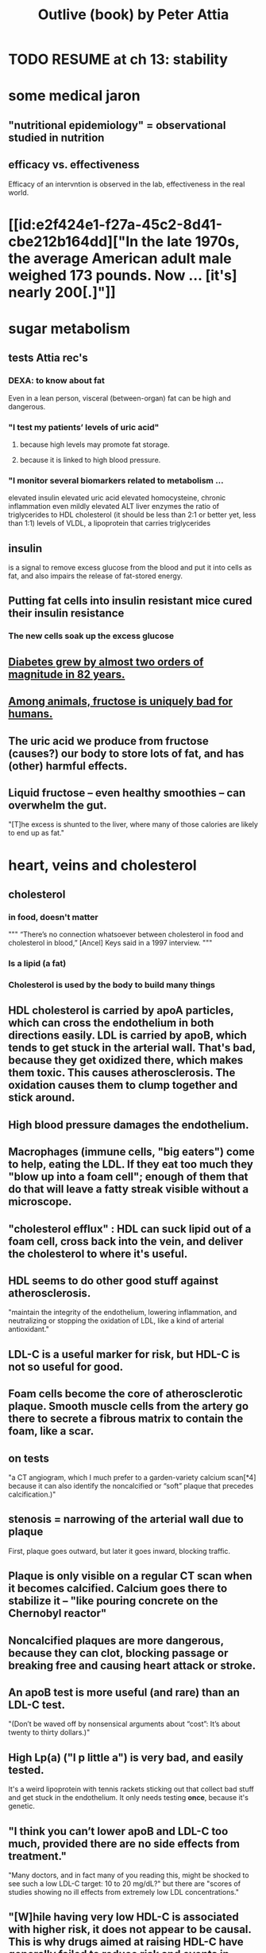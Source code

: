 :PROPERTIES:
:ID:       4caa77ca-9934-413c-a0e3-d98af96a837d
:ROAM_ALIASES: "Attia's Outlive (book)"
:END:
#+title: Outlive (book) by Peter Attia
* TODO RESUME at ch 13: stability
* some medical jaron
** "nutritional epidemiology" = observational studied in nutrition
** efficacy vs. effectiveness
   Efficacy of an intervntion is observed in the lab,
   effectiveness in the real world.
* [[id:e2f424e1-f27a-45c2-8d41-cbe212b164dd]["In the late 1970s, the average American adult male weighed 173 pounds. Now ... [it's] nearly 200[.]"]]
* sugar metabolism
** tests Attia rec's
*** DEXA: to know about fat
    Even in a lean person, visceral (between-organ)
    fat can be high and dangerous.
*** "I test my patients’ levels of uric acid"
**** because high levels may promote fat storage.
**** because it is linked to high blood pressure.
*** "I monitor several biomarkers related to metabolism ...
    elevated insulin
    elevated uric acid
    elevated homocysteine,
    chronic inflammation
    even mildly elevated ALT liver enzymes
    the ratio of triglycerides to HDL cholesterol (it should be less than 2:1 or better yet, less than 1:1)
    levels of VLDL, a lipoprotein that carries triglycerides
** insulin
   is a signal to remove excess glucose from the blood
   and put it into cells as fat,
   and also impairs the release of fat-stored energy.
** Putting fat cells into insulin resistant mice cured their insulin resistance
*** The new cells soak up the excess glucose
** [[id:dcf53cef-1bb8-4fe0-a995-02fcabc137d2][Diabetes grew by almost two orders of magnitude in 82 years.]]
** [[id:17d80aa8-0cbf-4d6d-b923-ec9e19257231][Among animals, fructose is uniquely bad for humans.]]
** The uric acid we produce from fructose (causes?) our body to store lots of fat, and has (other) harmful effects.
** Liquid fructose -- even healthy smoothies -- can overwhelm the gut.
   "[T]he excess is shunted to the liver, where many of those calories are likely to end up as fat."
* heart, veins and cholesterol
** cholesterol
*** in food, doesn't matter
    """
    “There’s no connection whatsoever between cholesterol in food and cholesterol in blood,” [Ancel] Keys said in a 1997 interview.
    """
*** Is a lipid (a fat)
*** Cholesterol is used by the body to build many things
** HDL cholesterol is carried by apoA particles, which can cross the endothelium in both directions easily. LDL is carried by apoB, which tends to get stuck in the arterial wall. That's bad, because they get oxidized there, which makes them toxic. This causes atherosclerosis. The oxidation causes them to clump together and stick around.
** High blood pressure damages the endothelium.
** Macrophages (immune cells, "big eaters") come to help, eating the LDL. If they eat too much they "blow up into a foam cell"; enough of them that do that will leave a fatty streak visible without a microscope.
** "cholesterol efflux" : HDL can suck lipid out of a foam cell, cross back into the vein, and deliver the cholesterol to where it's useful.
** HDL seems to do other good stuff against atherosclerosis.
   "maintain the integrity of the endothelium, lowering inflammation, and neutralizing or stopping the oxidation of LDL, like a kind of arterial antioxidant."
** LDL-C is a useful marker for risk, but HDL-C is not so useful for good.
** Foam cells become the core of atherosclerotic plaque. Smooth muscle cells from the artery go there to secrete a fibrous matrix to contain the foam, like a scar.
** on tests
   "a CT angiogram, which I much prefer to a garden-variety calcium scan[*4] because it can also identify the noncalcified or “soft” plaque that precedes calcification.)"
** stenosis = narrowing of the arterial wall due to plaque
   First, plaque goes outward, but later it goes inward, blocking traffic.
** Plaque is only visible on a regular CT scan when it becomes calcified. Calcium goes there to stabilize it -- "like pouring concrete on the Chernobyl reactor"
** Noncalcified plaques are more dangerous, because they can clot, blocking passage or breaking free and causing heart attack or stroke.
** An apoB test is more useful (and rare) than an LDL-C test.
   "(Don’t be waved off by nonsensical arguments about “cost”: It’s about twenty to thirty dollars.)"
** High Lp(a) ("l p little a") is very bad, and easily tested.
   It's a weird lipoprotein with tennis rackets sticking out that collect bad stuff and get stuck in the endothelium.
   It only needs testing *once*, because it's genetic.
** "I think you can’t lower apoB and LDL-C too much, provided there are no side effects from treatment."
   "Many doctors, and in fact many of you reading this, might be shocked to see such a low LDL-C target: 10 to 20 mg/dL?"
   but there are "scores of studies showing no ill effects from extremely low LDL concentrations."
** "[W]hile having very low HDL-C is associated with higher risk, it does not appear to be causal. This is why drugs aimed at raising HDL-C have generally failed to reduce risk and events in clinical trials."
** Keto is chancey.
   "In my clinical experience, about a third to half of people who consume high amounts of saturated fats (which sometimes goes hand in hand with a ketogenic diet) will experience a dramatic increase in apoB particles" which is bad.
** cholesterol drugs
*** what they all do
    serial
**** "are typically thought of as “cholesterol-lowering” medications, but I think we are better served to think about them in terms of increasing apoB clearance, enhancing the body’s ability to get apoBs out of circulation. That’s really our goal."
**** "Mostly this is done by amplifying the activity of LDL receptors (LDLR) in the liver, which absorb cholesterol from the bloodstream."
*** statins
    "inhibit cholesterol synthesis, prompting the liver to increase the expression of LDLR, taking more LDL out of circulation."
**** TODO why would inhibiting cholesterol synthesis prompt the liver to make more LDLR?
*** which he prefers
**** a statin or something like it
     serial
     "I tend to start with rosuvastatin (Crestor) and only pivot from that if there is some negative effect from the drug (e.g., a symptom or biomarker)."
     Barring that, "I like to use bempedoic acid (Nexletol)", which is newer.
**** and pairing with that
     or both?
***** either Ezetimibe
      "Ezetimibe pairs very well with statins because statins, which block cholesterol synthesis, tend to cause the body to reflexively increase cholesterol reabsorption in the gut—exactly the thing that ezetimibe so effectively prevents."
***** or a PCSK9 inhibitor
      "statins plus PCSK9 inhibitors is the most powerful pharmacological tool that we have against apoB. Alas, statins do not reduce Lp(a), but PCSK9 inhibitors do in most patients,"
**** and for triglycerides
***** "dietary interventions are aimed at reducing triglycerides, but in cases where nutritional changes are insufficient, and in cases where genetics render dietary interventions useless, fibrates are the drug of choice."
***** "Ethyl eicosapentaenoic acid (Vascepa)" also works
** "Nearly all adults are coping with some degree of vascular damage, no matter how young and vital they may seem, or how pristine their arteries appear on scans."
** "When we say LDL or HDL, we are typically referring to a type of particle; when we say LDL-C or HDL-C, we are talking about a laboratory measurement of the concentration of cholesterol within those particles."
** Why the CT angiogram is worth it
   "While the CT angiogram costs a bit more, requires IV dye, and exposes the patient to slightly more radiation, I struggle to find credible arguments against its use. Approximately 15 percent of people who have a normal calcium score (0) are still found to have soft plaque or even small calcifications on CT angiograms, and as many as 2 to 3 percent of people with a zero calcium score are found on CT angiogram to have high-risk plaques."
* cells and cancer
** screen early
** “liquid biopsies"
   "can detect trace amounts of cancer-cell DNA via a simple blood test."
   "cell-free DNA"
** how cancer cells differ from ordinary ones
*** they don't stop growing
    "cancer cells don’t grow faster than their noncancerous counterparts; they just don’t stop growing when they are supposed to"
*** they metastasize
    going to where they shouldn't be
*** they use glucose up to 40 times faster
    :PROPERTIES:
    :ID:       4f4f837c-0299-46d1-9a43-882e7599de59
    :END:
    and they use it to create energy anaerobically ("anaerobic glycolisis") which is inefficient -- yielding only 2 ATP molecules instead of 36 -- and appears unnecessary since there is plenty of oxygen available to them. But it produces lots of other molecules, whereas aerobic glycolisis only produces ATP, and because cancer has to build new cells, those other byproducts may be the point.
** chemo & collateral damage
*** some of the earliest chemotherapy agents, some of which are still in use ... attack the replicative cycle of cells, and because cancer cells are rapidly dividing, the chemo agents harm them more severely than normal cells. But many important noncancerous cells are also dividing frequently, such as those in the lining of the mouth and gut, the hair follicles, and the nails,
** Metabolic diseases are correlated with cancer.
*** This is likely related to [[id:4f4f837c-0299-46d1-9a43-882e7599de59][cancer's metabolism]].
*** Non-subcutaneous fat is a big cancer risk.
    Dying fat cells secrete inflammatory cytokines,
    which damage DNA. Many other pathways too.
*** Insulin enables cancer to grow faster.
** Muscle doesn't get cancer.
** Caloric restriction
*** is effective in mice.
    Those mice died of cancer at "far lower rates".
*** Fasting improves chemo targeting.
    "fasting, or a fasting-like diet, increases the ability of normal cells to resist chemotherapy, while rendering cancer cells more vulnerable to the treatment."
*** "This flies in the face of traditional" cancer treatment
    "which is to try to get patients on chemotherapy to eat as much as they can tolerate, typically in the form of high-calorie and even high-sugar diets. The American Cancer Society suggests using ice cream “as a topping on cake.”
** immunotherapy
*** one kind
    "taking T cells from a patient’s blood, then using genetic engineering to add antigen receptors that were specifically targeted to the patient’s tumors."
*** another: "checkpoint inhibitors"
    "Instead of activating T cells to go kill the cancer, the checkpoint inhibitors help make the cancer visible to the immune system."
*** when immunotherapy works, "it really works"
    "Between 80 and 90 percent of so-called complete responders to immunotherapy remain disease-free fifteen years out. This is extraordinary—far better than the short-term, five-year time horizon at which we typically declare victory in conventional cancer treatment."
** early detection
*** why
    "The ten-year survival rate for patients with metastatic cancer is virtually the same now as it was fifty years ago: zero."
*** only five kinds of cancer have agreed-on screening methods
    "Out of dozens of different types of cancers, we have agreed-upon, reliable screening methods for only five: lung (for smokers), breast, prostate, colorectal, and cervical."
*** False negatives => use multiple kinds of tests.
*** "blood testing for PSA, prostate-specific antigen, in men"
**** use multiple kinds of test
     [not just the level, but also] "PSA velocity (the speed at which PSA has been changing over time), PSA density (PSA value normalized to the volume of the prostate gland), and free PSA (comparing the amount of PSA that is bound versus unbound to carrier proteins in the blood)."
*** Recommends colonoscopy every 2-3 years.
    The AMA recommends 10.
    But they can appear in as little as 6 to 24 months after a normal colonoscopy, and they are unusually easy to treat if caught fast, and are exceptionally deadly -- third out of all cancers, just after lung and breast/prostate for men/women.
*** ask the doctor before getting a colonoscopy
    "ask what your endoscopist’s adenoma detection rate (ADR) is. The ADR is the proportion of individuals undergoing a colonoscopy who have one or more adenomas (or colon polyps) detected. The benchmarks for ADR are greater than 30% in men and greater than 20% in women. You should also ask your endoscopist how many perforations he or she has caused, specifically, as well as any other serious complications, like major intestinal bleeding episodes (in a routine screening setting). Another question you should ask is what is your endoscopist’s withdrawal time, defined as the amount of time spent viewing as the colonoscope is withdrawn during a colonoscopy. A longer withdrawal time suggests a more thorough inspection. A 6-minute withdrawal time is currently the standard of care.”
* TODO Alzheimer's, chapter 9
* exercise
** TODO "long, steady endurance training in zone 2"
** "Typically, someone working at a lower relative intensity will be burning more fat, while at higher intensities they would rely more on glucose"
** Glucose can be used many ways, but fat can only be converted to energy in mitochondria.
** "ability to use both fuels, fat and glucose, is called “metabolic flexibility,”"
** "in zone 2, most of the work is being done by our type 1, or “slow-twitch,” muscle fibers"
   which are dense with mitochondria
** Typically, for patients who are new to exercising, we introduce VO2 max training after about five or six months of steady zone 2 work.
** Someone just starting the zone 2 training will benefit enormously from 2:30 minute sessions per week.
** Having more mitochondria increases the body's ability to store energy in muscle, which is better than keeping it in other places like fat or the bloodstream
** fast twitch are more forceful and less efficient, and make more lactate
** "Lactate itself is not bad"
   [T]"rained athletes are able to recycle it as a type of fuel. The problem is that lactate becomes lactic acid when paired with hydrogen ions, which is what causes that acute burning you feel in your muscles[*1] during a hard effort."
** One can define zone 2 in terms of lactate.
   "San Millán describes zone 2 as the maximum level of effort that we can maintain without accumulating lactate."
** TODO ? Lactate monitors are commercially available.
*** the zone 2 lactate goal
    "is to keep lactate levels constant, ideally between 1.7 and 2.0 millimoles"
** VO2 max training
*** once per week is enough
*** timing
    Go 4 (actually anywhere from 3 to 8)
    minutes as fast as is possible.
    Then 4 minutes at an easy pace,
    to get pulse "below 100".
    Repeat that 4 to 6 times.
*** "make sure that you get as close to fully recovered as possible before beginning the next set"
** strength training
*** "it is very difficult to put on muscle mass later in life."
*** "Strength training, especially with heavy weights, stimulates the growth of bone—more than impact sports such as running"
*** Carrying exercises are good.
    Rucking = hiking with a heavy backpack.
    "(A good goal is to be able to carry one-quarter to one-third of your body weight once you develop enough strength and stamina.[)]"
*** "Attention to both concentric and eccentric loading for all movements, meaning when our muscles are shortening (concentric) and when they are lengthening (eccentric)."
    "You don’t need to do this for every rep of every set. Sometimes you just want to focus on moving the weight quickly or moving a heavier load, but make sure at some point in each workout that you are taking the time to cue the eccentric phase of your lifts."
*** "Pulling motions, at all angles from overhead to in front of you, which also requires grip strength (e.g., pull-ups and rows)."
*** "Hip-hinging movements, such as the deadlift and squat, but also step-ups, hip-thrusters, and countless single-leg variants of exercises that strengthen the legs, glutes, and lower back."
*** "One of the standards we ask of our male patients is that they can carry half their body weight in each hand (so full body weight in total) for at least one minute"
*** farmer's carry form
    "The most important tip is to keep your shoulder blades down and back, not pulled up or hunched forward."
*** two-minute dead-hang
*** "tepping onto and off an eighteen-inch block and taking three full seconds to reach the ground (a forward step down, like descending a very tall step)."
* ch 13 : stability
** refs | followup
*** DNS
    www.rehabps.com
*** Postural Restoration Institute
    www.posturalrestoration.com
*** toe yoga and other videos
    :PROPERTIES:
    :ID:       173843e9-c799-4b07-a3ea-9ab61bb0c4e9
    :END:
    www.peterattiamd.com/​outlive/​videos
** "Joint injuries" usually result from "an energy leak".
** try lifting barefoot
** toe yoga
   Manipulate each toe individually.
   [[id:173843e9-c799-4b07-a3ea-9ab61bb0c4e9][There are videos]].
** Cat/Cow
   Inhale on Cow, exhale on Cat.
   Start both motions from the hips, to the neck.
   Feel each vertebra.
** Shoulders should be up and back when under load.
   "Keeping your arms at your sides, raise your shoulder blades, and then squeeze them back and together; this is retraction, which is where we want them to be when under load."
** Take video selfies in the gym. Watch them later.
** TODO What is an agility ladder?
** TODO What are shoulder subluxion (if that's a word) and the labrum?
   "Each time the shoulder joint is subluxed it gnaws away at the labrum and increases the odds for further shoulder instability and pain."
** TODO ? use toe-spacers
   "If you really want to go all in on toe yoga, get a set of “toe spacers,” which help restore the toes to a more natural, spread position, particularly in people with bunions or other shoe-related issues. I wear these things around the house a lot."
* nutrition
** casts ~ bones :: weird diets ~ nutrition
   "Wearing a cast on a broken bone will allow it to heal. Wearing a cast on a perfectly normal arm will cause it to atrophy. While this example is obvious, it’s amazing how many people fail to translate it to nutrition. It seems quite clear that a nutritional intervention aimed at correcting a serious problem (e.g., highly restricted diets, even fasting, to treat obesity, NAFLD, and type 2 diabetes) might be different from a nutritional plan calibrated to maintain good health (e.g., balanced diets in metabolically healthy people)."
** nuts and olive oils might be as effective as statins
   Result of the PREDIMED experiment in Spain, which was halted prematurely in 2013 due to the dramatic effect.
   The main problem Attia sees in the study is "performance bias": that the treatment group saw doctors more (to receive olive oil or nuts), which may have changed their behavior.
** frontload carbs in the day
   :PROPERTIES:
   :ID:       4de4c0d1-e619-4a5d-b33c-e123693f07ce
   :END:
   "everyone tends to be more insulin sensitive in the morning than in the evening, so it makes sense to front-load our carb consumption earlier in the day."
** sleep interacts with glucose processing
   "even one night of horrible sleep cripples our ability to dispose of glucose the next day."
** TODO ? rice is not so great?
   "Rice and oatmeal are surprisingly glycemic (meaning they cause a sharp rise in glucose levels), despite not being particularly refined; more surprising is that brown rice is only slightly less glycemic than long-grain white rice."
** glucose spikes during exercise are normal
   "Timing, duration, and intensity of exercise matter a lot. In general, aerobic exercise seems most efficacious at removing glucose from circulation, while high-intensity exercise and strength training tend to increase glucose transiently, because the liver is sending more glucose into the circulation to fuel the muscles. Don’t be alarmed by glucose spikes when you are exercising."
** "protein is not a primary source of energy"
   This makes it "Unlike carbs and fat".
   "If you consume more protein than you can synthesize into lean mass, you will simply excrete the excess in your urine as urea."
** "he data suggest that for active people with normal kidney function, one gram per pound of body weight per day (or 2.2 g/kg/day)"
  "The literature suggests that the ideal way to achieve this is by consuming four servings of protein per day, each at ~0.25 g/lb of body weight."
  "Most people don’t need to worry about consuming too much protein. It would require an overwhelming effort"
** plant protein is harder to get right
   (for details search for the phrase "plant protein" in the book)
** fats
*** are fuel (like carbs) *and* building blocks (like protein)
    but they build different stuff
*** fat + protein can achieve the lion's share of satiety
*** kinds of fat
**** SFA (saturated)
**** MFA (monounsaturated)
**** PUFA (polyunsaturated
***** omega 3
****** marine (EPA, DHA)
****** nonmarine (ALA)
***** omega 6
*** all foods that contain fats typically contain all three categories of fat: PUFA, MUFA, and SFA
*** the usual behavioral implications
    [after some chemistry] "Putting all these changes into practice typically means eating more olive oil and avocados and nuts, cutting back on (but not necessarily eliminating) things like butter and lard, and reducing the omega-6-rich corn, soybean, and sunflower oils—while also looking for ways to increase high-omega-3 marine PUFAs from sources such as salmon and anchovies."
*** MUFA >> PUFA > SFA
    MUFA seems to be the “best” fat of the bunch (based on PREDIMED and the Lyon Heart study), and after that the meta-analyses suggest PUFA has a slight advantage over SFA.
*** To make more specific choices than that would require some personal blood testing.
    "individual factors such as lipid response and measured inflammation"
*** TODO "almost always need to take EPA and DHA supplements in capsule or oil form."
** the few clear bad guys
*** trans fats
    listed on ingredient labels as “partially hydrogenated vegetable oils” (think: margarine)
*** fructose-sweetened drinks
    If there is one type of food that I would eliminate from everyone’s diet if I could, it would be fructose-sweetened drinks, including both sodas and fruit juices, which deliver too much fructose, too quickly, to a gut and liver that much prefer to process fructose slowly. Just eat fruit and let nature provide the right amount of fiber and water.)
* ch 16 : sleep
** Deep NREM seems to be more important for brain health than light.
   In particular, cleaning out amyloid beta and tau.
** REM seems to have more informational consequences, fewer chemical health ones.
** TODO drugs
*** mostly don't work -- they'll induce sleep, but it's bad sleep
*** TODO trazadone & ashwagandha
    That side effect is what we want in a sleep medication, especially if it also improves sleep architecture, which is exactly what trazodone does—and most other sleep meds do not.[*4] We typically use it at much lower doses, from one hundred milligrams down to fifty milligrams or even less; the optimal dosing depends on the individual, but the goal is to find the amount that improves their sleep quality without next-day grogginess. (We have also had good results with the supplement ashwagandha.)
**** TODO trazadone "appears especially helpful for enabling patients to stay asleep and not wake up during the night."
** TODO try the Pittsburgh Sleep Quality Index
** TODO reduce light exposure gradually after dusk
** TODO don't install blue lights at home
** as opposed to phones and computers, "passive devices such as TV, electronic music players, and, best of all, books were less likely to be associated with poor sleep"
** "try to keep your bedroom cool"
   "around sixty-five degrees Fahrenheit seems to be optimal"
** bathing before bed might help
   "A warm bath before bed may actually help with this process, not only because the bath itself is relaxing but also because when we get out of the bath and climb into our cool bed, our core temperature drops, which signals to our brain that it is time to fall asleep."
** wind down at night
   Don't exercise within 3 hours of bedtime.
   Don't read the news, work email, other stress-inducing things.
** TODO meditate right before bed
** sun at the right time helps
** questionnaires
*5 The Pittsburgh Sleep Quality Index questionnaire is available at www.sleep.pitt.edu/​instruments/​#psqi; for a detailed guide to scoring, see Buysse et al. (1989).

*6 The Epworth Sleepiness Scale and its scoring can be viewed at www.cdc.gov/​niosh/​emres/​longhourstraining/​scale.html.

*7 The Insomnia Severity Index and information on its scoring and interpretation are available at www.ons.org/​sites/​default/​files/​InsomniaSeverityIndex_ISI.pdf.

*8 To figure out your sleep chronotype, take the Morningness/Eveningness Questionnaire (MEQ) at https://reference.medscape.com/​calculator/​829/​morningness-eveningness-questionnaire-meq.

*9 The STOP-BANG Questionnaire is available at www.stopbang.ca/​osa/​screening.php.

